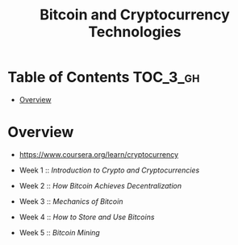 #+TITLE: Bitcoin and Cryptocurrency Technologies

* Table of Contents :TOC_3_gh:
- [[#overview][Overview]]

* Overview
- https://www.coursera.org/learn/cryptocurrency

- Week 1 :: [[week1.org][Introduction to Crypto and Cryptocurrencies]]
- Week 2 :: [[week2.org][How Bitcoin Achieves Decentralization]]
- Week 3 :: [[week3.org][Mechanics of Bitcoin]]
- Week 4 :: [[week4.org][How to Store and Use Bitcoins]]
- Week 5 :: [[week5.org][Bitcoin Mining]]

